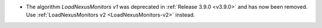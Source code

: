 - The algorithm `LoadNexusMonitors v1` was deprecated in :ref:`Release 3.9.0 <v3.9.0>` and has now been removed. Use :ref:`LoadNexusMonitors v2 <LoadNexusMonitors-v2>` instead.
